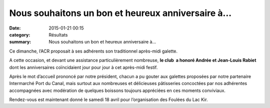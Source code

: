 Nous souhaitons un bon et heureux anniversaire à...
===================================================

:date: 2015-01-21 00:15
:category: Résultats
:summary: Nous souhaitons un bon et heureux anniversaire à...

Ce dimanche, l’ACR proposait à ses adhérents son traditionnel après-midi galette.


A cette occasion, et devant une assistance particulièrement nombreuse, **le club  a honoré Andrée et Jean-Louis Rabiet**  dont les anniversaires coïncidaient jour pour jour à cet après-midi festif.


|DSCN0769.JPG|


Après le mot d’accueil prononcé par notre président, chacun a pu gouter aux galettes proposées par notre partenaire Intermarché Port du Canal, mais surtout aux nombreuses et délicieuses pâtisseries concoctées par nos adhérentes accompagnées avec modération de quelques boissons toujours appréciées en ces moments conviviaux.


Rendez-vous est maintenant donné le samedi 18 avril pour l’organisation des Foulées du Lac Kir.

.. |DSCN0769.JPG| image:: http://assets.acr-dijon.org/old/httpimgover-blogcom450x6000120862coursescourses-2015-dscn0769.JPG
